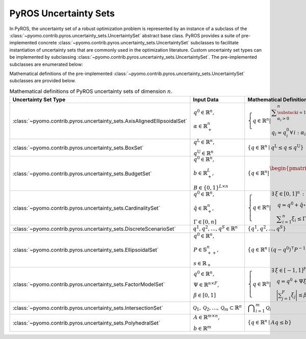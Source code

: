 .. _pyros_uncertainty_sets:

PyROS Uncertainty Sets
======================
In PyROS, the uncertainty set of a robust optimization problem
is represented by an instance of a subclass of the
:class:`~pyomo.contrib.pyros.uncertainty_sets.UncertaintySet`
abstract base class.
PyROS provides a suite of pre-implemented concrete
:class:`~pyomo.contrib.pyros.uncertainty_sets.UncertaintySet`
subclasses to facilitate instantiation of uncertainty sets
that are commonly used in the optimization literature.
Custom uncertainty set types can be implemented by subclassing
:class:`~pyomo.contrib.pyros.uncertainty_sets.UncertaintySet`.
The pre-implemented subclasses are enumerated below:

.. autosummary::

   ~pyomo.contrib.pyros.uncertainty_sets.AxisAlignedEllipsoidalSet
   ~pyomo.contrib.pyros.uncertainty_sets.BoxSet
   ~pyomo.contrib.pyros.uncertainty_sets.BudgetSet
   ~pyomo.contrib.pyros.uncertainty_sets.CardinalitySet
   ~pyomo.contrib.pyros.uncertainty_sets.DiscreteScenarioSet
   ~pyomo.contrib.pyros.uncertainty_sets.EllipsoidalSet
   ~pyomo.contrib.pyros.uncertainty_sets.FactorModelSet
   ~pyomo.contrib.pyros.uncertainty_sets.IntersectionSet
   ~pyomo.contrib.pyros.uncertainty_sets.PolyhedralSet

.. 
   Everything inside this block is commented out.

Mathematical definitions of the pre-implemented 
:class:`~pyomo.contrib.pyros.uncertainty_sets.UncertaintySet`
subclasses are provided below.

.. _pyros_uncertainty_sets_math_defs:
  
.. list-table:: Mathematical definitions of PyROS uncertainty sets of dimension :math:`n`.
   :header-rows: 1
   :class: scrollwide

   * - Uncertainty Set Type
     - Input Data
     - Mathematical Definition
   * - :class:`~pyomo.contrib.pyros.uncertainty_sets.AxisAlignedEllipsoidalSet`
     - :math:`\begin{array}{l} q^0 \in \mathbb{R}^{n}, \\ \alpha \in \mathbb{R}_{+}^{n} \end{array}`
     - :math:`\left\{ q \in \mathbb{R}^{n} \middle| \begin{array}{l} \displaystyle\sum_{\substack{i = 1: \\ \alpha_{i} > 0}}^{n}  \left(\frac{q_{i} - q_{i}^{0}}{\alpha_{i}}\right)^2 \leq 1 \\ q_{i} = q_{i}^{0} \,\forall\,i : \alpha_{i} = 0 \end{array} \right\}`
   * - :class:`~pyomo.contrib.pyros.uncertainty_sets.BoxSet`
     - :math:`\begin{array}{l} q ^{\text{L}} \in \mathbb{R}^{n}, \\ q^{\text{U}} \in \mathbb{R}^{n} \end{array}`
     - :math:`\{q \in \mathbb{R}^n \mid q^\mathrm{L} \leq q \leq q^\mathrm{U}\}`
   * - :class:`~pyomo.contrib.pyros.uncertainty_sets.BudgetSet`
     - :math:`\begin{array}{l} q^{0} \in \mathbb{R}^{n}, \\ b \in \mathbb{R}_{+}^{L}, \\ B \in \{0, 1\}^{L \times n} \end{array}`
     - :math:`\left\{ q \in \mathbb{R}^{n} \middle| \begin{array}{l} \begin{pmatrix} B \\ -I \end{pmatrix} q \leq \begin{pmatrix}  b + Bq^{0} \\ -q^{0} \end{pmatrix}  \end{array} \right\}`
   * - :class:`~pyomo.contrib.pyros.uncertainty_sets.CardinalitySet`
     - :math:`\begin{array}{l} q^{0} \in \mathbb{R}^{n}, \\ \hat{q} \in \mathbb{R}_{+}^{n}, \\ \Gamma \in [0, n] \end{array}`
     - :math:`\left\{ q \in \mathbb{R}^{n} \middle| \begin{array}{l} \exists\,\xi \in [0, 1]^n\,:\\ \quad \,q = q^{0} + \hat{q} \circ \xi \\ \quad \displaystyle \sum_{i=1}^{n} \xi_{i} \leq \Gamma \end{array} \right\}`
   * - :class:`~pyomo.contrib.pyros.uncertainty_sets.DiscreteScenarioSet`
     - :math:`q^{1}, q^{2},\dots , q^{S} \in \mathbb{R}^{n}`
     - :math:`\{q^{1}, q^{2}, \dots , q^{S}\}`
   * - :class:`~pyomo.contrib.pyros.uncertainty_sets.EllipsoidalSet`
     - :math:`\begin{array}{l} q^0 \in \mathbb{R}^n, \\ P \in \mathbb{S}_{++}^{n}, \\ s \in \mathbb{R}_{+} \end{array}`
     - :math:`\{q \in \mathbb{R}^{n} \mid (q - q^{0})^{\intercal} P^{-1} (q - q^{0}) \leq s\}`
   * - :class:`~pyomo.contrib.pyros.uncertainty_sets.FactorModelSet`
     - :math:`\begin{array}{l} q^{0} \in \mathbb{R}^{n}, \\ \Psi \in \mathbb{R}^{n \times F}, \\ \beta \in [0, 1] \end{array}`
     - :math:`\left\{ q \in \mathbb{R}^{n} \middle| \begin{array}{l} \exists\,\xi \in [-1, 1]^F \,:\\ \quad q = q^{0} + \Psi \xi \\ \quad \displaystyle\bigg| \sum_{j=1}^{F} \xi_{j} \bigg| \leq \beta F \end{array} \right\}`
   * - :class:`~pyomo.contrib.pyros.uncertainty_sets.IntersectionSet`
     - :math:`\mathcal{Q}_{1}, \mathcal{Q}_{2}, \dots , \mathcal{Q}_{m} \subset \mathbb{R}^{n}`
     - :math:`\displaystyle \bigcap_{i=1}^{m} \mathcal{Q}_{i}`
   * - :class:`~pyomo.contrib.pyros.uncertainty_sets.PolyhedralSet`
     - :math:`\begin{array}{l} A \in \mathbb{R}^{m \times n}, \\ b \in \mathbb{R}^{m}\end{array}`
     - :math:`\{q \in \mathbb{R}^{n} \mid A q \leq b\}`
